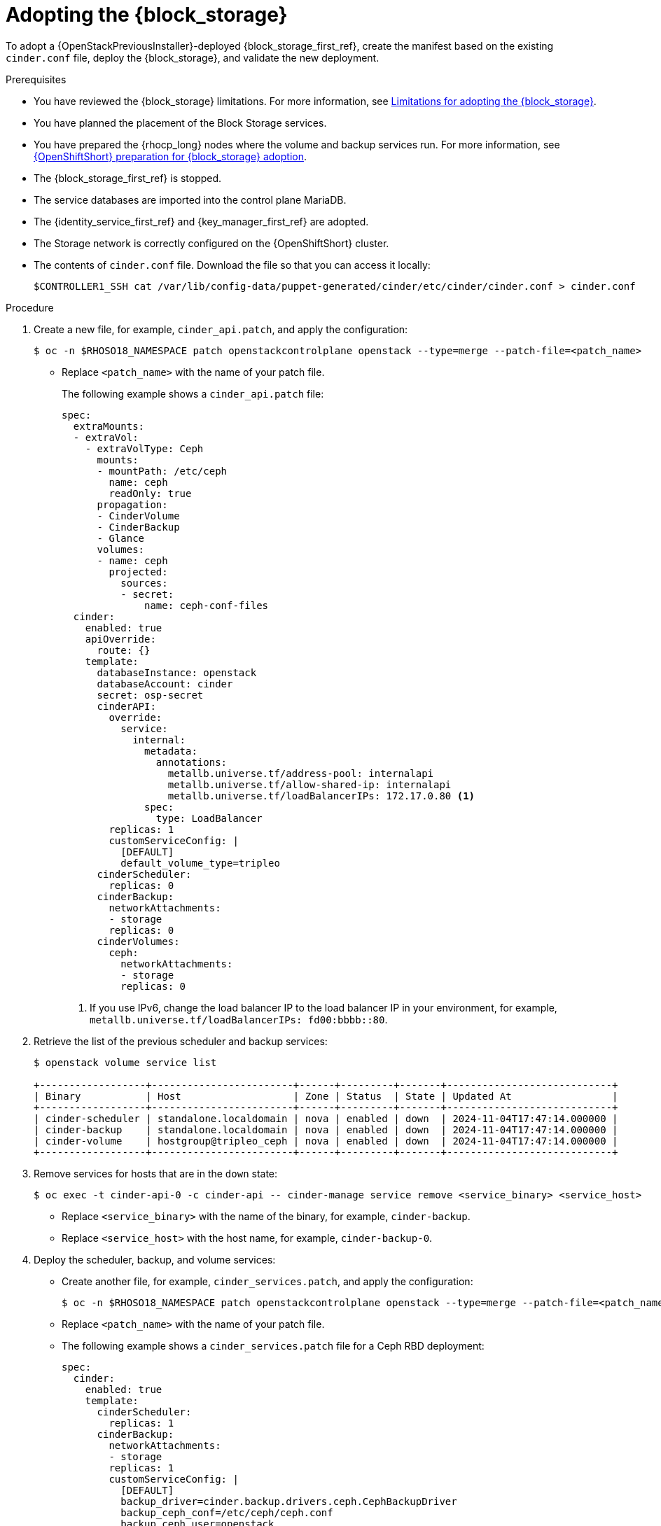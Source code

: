 [id="adopting-the-block-storage-service_{context}"]

= Adopting the {block_storage}

To adopt a {OpenStackPreviousInstaller}-deployed {block_storage_first_ref}, create the manifest based on the existing `cinder.conf` file, deploy the {block_storage}, and validate the new deployment.

.Prerequisites

* You have reviewed the {block_storage} limitations. For more information, see xref:block-storage-limitations_storage-requirements[Limitations for adopting the {block_storage}].
* You have planned the placement of the Block Storage services.
* You have prepared the {rhocp_long} nodes where the volume and backup services run. For more information, see xref:openshift-preparation-for-block-storage-adoption_storage-requirements[{OpenShiftShort} preparation for {block_storage} adoption].
* The {block_storage_first_ref} is stopped.
* The service databases are imported into the control plane MariaDB.
* The {identity_service_first_ref} and {key_manager_first_ref} are adopted.
* The Storage network is correctly configured on the {OpenShiftShort} cluster.
* The contents of `cinder.conf` file. Download the file so that you can access it locally:
+
----
$CONTROLLER1_SSH cat /var/lib/config-data/puppet-generated/cinder/etc/cinder/cinder.conf > cinder.conf
----

.Procedure

. Create a new file, for example, `cinder_api.patch`, and apply the configuration:
+
----
$ oc -n $RHOSO18_NAMESPACE patch openstackcontrolplane openstack --type=merge --patch-file=<patch_name>
----
+
* Replace `<patch_name>` with the name of your patch file.
+
The following example shows a `cinder_api.patch` file:
+
[source,yaml]
----
spec:
  extraMounts:
  - extraVol:
    - extraVolType: Ceph
      mounts:
      - mountPath: /etc/ceph
        name: ceph
        readOnly: true
      propagation:
      - CinderVolume
      - CinderBackup
      - Glance
      volumes:
      - name: ceph
        projected:
          sources:
          - secret:
              name: ceph-conf-files
  cinder:
    enabled: true
    apiOverride:
      route: {}
    template:
      databaseInstance: openstack
      databaseAccount: cinder
      secret: osp-secret
      cinderAPI:
        override:
          service:
            internal:
              metadata:
                annotations:
                  metallb.universe.tf/address-pool: internalapi
                  metallb.universe.tf/allow-shared-ip: internalapi
                  metallb.universe.tf/loadBalancerIPs: 172.17.0.80 <1>
              spec:
                type: LoadBalancer
        replicas: 1
        customServiceConfig: |
          [DEFAULT]
          default_volume_type=tripleo
      cinderScheduler:
        replicas: 0
      cinderBackup:
        networkAttachments:
        - storage
        replicas: 0
      cinderVolumes:
        ceph:
          networkAttachments:
          - storage
          replicas: 0
----
+
<1> If you use IPv6, change the load balancer IP to the load balancer IP in your environment, for example, `metallb.universe.tf/loadBalancerIPs: fd00:bbbb::80`.

. Retrieve the list of the previous scheduler and backup services:
+
----
$ openstack volume service list

+------------------+------------------------+------+---------+-------+----------------------------+
| Binary           | Host                   | Zone | Status  | State | Updated At                 |
+------------------+------------------------+------+---------+-------+----------------------------+
| cinder-scheduler | standalone.localdomain | nova | enabled | down  | 2024-11-04T17:47:14.000000 |
| cinder-backup    | standalone.localdomain | nova | enabled | down  | 2024-11-04T17:47:14.000000 |
| cinder-volume    | hostgroup@tripleo_ceph | nova | enabled | down  | 2024-11-04T17:47:14.000000 |
+------------------+------------------------+------+---------+-------+----------------------------+
----

. Remove services for hosts that are in the `down` state:
+
----
$ oc exec -t cinder-api-0 -c cinder-api -- cinder-manage service remove <service_binary> <service_host>
----
+
* Replace `<service_binary>` with the name of the binary, for example, `cinder-backup`.
* Replace `<service_host>` with the host name, for example, `cinder-backup-0`.
+

. Deploy the scheduler, backup, and volume services:
+
* Create another file, for example, `cinder_services.patch`, and apply the configuration:
+
----
$ oc -n $RHOSO18_NAMESPACE patch openstackcontrolplane openstack --type=merge --patch-file=<patch_name>
----
+
* Replace `<patch_name>` with the name of your patch file.
+
* The following example shows a `cinder_services.patch` file for a Ceph RBD deployment:
+
[source,yaml]
----
spec:
  cinder:
    enabled: true
    template:
      cinderScheduler:
        replicas: 1
      cinderBackup:
        networkAttachments:
        - storage
        replicas: 1
        customServiceConfig: |
          [DEFAULT]
          backup_driver=cinder.backup.drivers.ceph.CephBackupDriver
          backup_ceph_conf=/etc/ceph/ceph.conf
          backup_ceph_user=openstack
          backup_ceph_pool=backups
      cinderVolumes:
        ceph:
          networkAttachments:
          - storage
          replicas: 1
          customServiceConfig: |
            [tripleo_ceph]
            backend_host=hostgroup
            volume_backend_name=tripleo_ceph
            volume_driver=cinder.volume.drivers.rbd.RBDDriver
            rbd_ceph_conf=/etc/ceph/ceph.conf
            rbd_user=openstack
            rbd_pool=volumes
            rbd_flatten_volume_from_snapshot=False
            report_discard_supported=True
----
+
. Configure the NetApp NFS Block Storage volume service:
.. Create secrets that include sensitive information such as hostnames, passwords, and usernames to access the third-party NetApp NFS storage. You can find the credentials in the `cinder.conf` file that was generated from the {OpenStackPreviousInstaller} deployment.
+
[source,yaml]
----
$ oc apply -f - <<EOF
apiVersion: v1
kind: Secret
metadata:
  labels:
    service: cinder
    component: cinder-volume
  name: cinder-volume-ontap-secrets
type: Opaque
stringData:
  ontap-cinder-secrets: |
    [ontap-nfs]
    netapp_login= netapp_username
    netapp_password= netapp_password
    netapp_vserver= netapp_vserver
    nas_host= netapp_nfsip
    nas_share_path=/netapp_nfspath
    netapp_pool_name_search_pattern=(netapp_poolpattern)
EOF
----
.. Patch the `OpenStackControlPlane` CR to deploy NetApp NFS Block Storage volume back end:
+
----
$ oc patch openstackcontrolplane openstack --type=merge --patch-file=<cinder_netappNFS.patch>
----
+
* The following example shows a `cinder_netappNFS.patch` file that configures a NetApp NFS Block Storage volume service:
+
[source,yaml]
----
spec:
  cinder:
    enabled: true
    template:
      cinderVolumes:
        ontap-nfs:
          networkAttachments:
            - storage
          customServiceConfig: |
            [ontap-nfs]
            volume_backend_name=ontap-nfs
            volume_driver=cinder.volume.drivers.netapp.common.NetAppDriver
            nfs_snapshot_support=true
            nas_secure_file_operations=false
            nas_secure_file_permissions=false
            netapp_server_hostname= netapp_backendip
            netapp_server_port=80
            netapp_storage_protocol=nfs
            netapp_storage_family=ontap_cluster
          customServiceConfigSecrets:
          - cinder-volume-ontap-secrets
----
. Check if all the services are up and running:
+
----
$ openstack volume service list

+------------------+------------------------+------+---------+-------+----------------------------+
| Binary           | Host                   | Zone | Status  | State | Updated At                 |
+------------------+------------------------+------+---------+-------+----------------------------+
| cinder-volume    | hostgroup@tripleo_ceph | nova | enabled | up    | 2023-06-28T17:00:03.000000 |
| cinder-scheduler | cinder-scheduler-0     | nova | enabled | up    | 2023-06-28T17:00:02.000000 |
| cinder-backup    | cinder-backup-0        | nova | enabled | up    | 2023-06-28T17:00:01.000000 |
+------------------+------------------------+------+---------+-------+----------------------------+
----

. Apply the DB data migrations:
+
[NOTE]
====
You are not required to run the data migrations at this step, but you must run them before the next upgrade. However, for adoption, you can run the migrations now to ensure that there are no issues before you run production workloads on the deployment.
====
+
----
$ oc -n $RHOSO18_NAMESPACE exec -it cinder-scheduler-0 -- cinder-manage db online_data_migrations
----

.Verification

. Ensure that the `openstack` alias is defined:
+
----
$ alias openstack="oc exec -t openstackclient -- openstack"
----

. Confirm that {block_storage} endpoints are defined and pointing to the control plane FQDNs:
+
----
$ openstack endpoint list --service <endpoint>
----
+
* Replace `<endpoint>` with the name of the endpoint that you want to confirm.

. Confirm that the Block Storage services are running:
+
----
$ openstack volume service list
----
+
[NOTE]
Cinder API services do not appear in the list. However, if you get a response from the `openstack volume service list` command, that means at least one of the cinder API services is running.

. Confirm that you have your previous volume types, volumes, snapshots, and backups:
+
----
$ openstack volume type list
$ openstack volume list
$ openstack volume snapshot list
$ openstack volume backup list
----

. To confirm that the configuration is working, perform the following steps:

.. Create a volume from an image to check that the connection to {image_service_first_ref} is working:
+
----
$ openstack volume create --image cirros --bootable --size 1 disk_new
----

.. Back up the previous attached volume:
+
----
$ openstack --os-volume-api-version 3.47 volume create --backup <backup_name>
----
+
* Replace `<backup_name>` with the name of your new backup location.
+
[NOTE]
You do not boot a {compute_service_first_ref} instance by using the new `volume from` image or try to detach the previous volume because the {compute_service} and the {block_storage} are still not connected.

